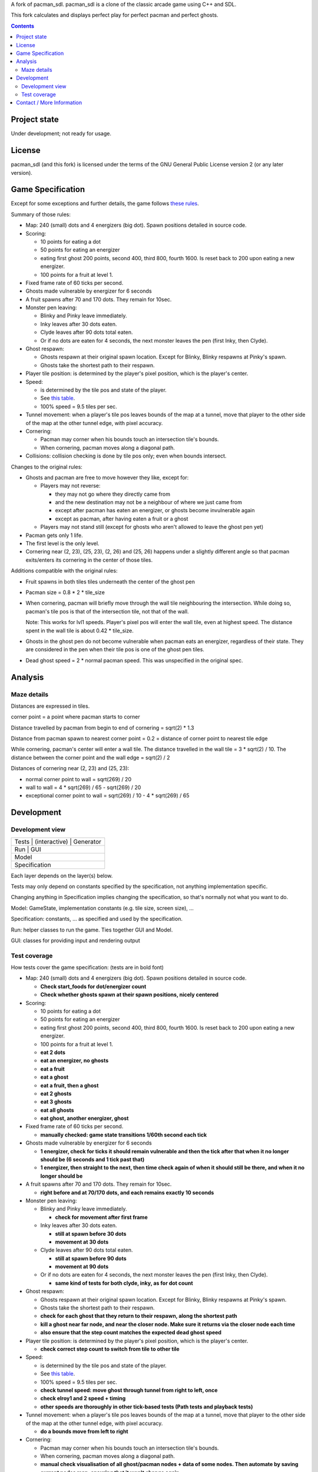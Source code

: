 A fork of pacman_sdl. pacman_sdl is a clone of the classic arcade game using
C++ and SDL.

This fork calculates and displays perfect play for perfect pacman and perfect
ghosts.

.. contents::

Project state
=============

Under development; not ready for usage.


License
=======

pacman_sdl (and this fork) is licensed under the terms of the GNU General
Public License version 2 (or any later version).


Game Specification
==================

Except for some exceptions and further details, the game follows `these rules`__.

__ http://home.comcast.net/~jpittman2/pacman/pacmandossier.html

Summary of those rules:

- Map: 240 (small) dots and 4 energizers (big dot). Spawn positions detailed in
  source code.

- Scoring:

  - 10 points for eating a dot

  - 50 points for eating an energizer 

  - eating first ghost 200 points, second 400, third 800, fourth 1600. Is reset
    back to 200 upon eating a new energizer.

  - 100 points for a fruit at level 1. 

- Fixed frame rate of 60 ticks per second.

- Ghosts made vulnerable by energizer for 6 seconds

- A fruit spawns after 70 and 170 dots. They remain for 10sec.

- Monster pen leaving: 

  - Blinky and Pinky leave immediately. 

  - Inky leaves after 30 dots eaten.

  - Clyde leaves after 90 dots total eaten.

  - Or if no dots are eaten for 4 seconds, the next monster leaves the pen (first Inky, then Clyde).

- Ghost respawn: 
  
  - Ghosts respawn at their original spawn location. Except for Blinky, Blinky
    respawns at Pinky's spawn.

  - Ghosts take the shortest path to their respawn.

- Player tile position: is determined by the player's pixel position, which is the player's center.

- Speed: 
  
  - is determined by the tile pos and state of the player.

  - See `this table <http://home.comcast.net/~jpittman2/pacman/pacmandossier.html#LvlSpecs>`_.

  - 100% speed = 9.5 tiles per sec.

- Tunnel movement: when a player's tile pos leaves bounds of the map at a
  tunnel, move that player to the other side of the map at the other tunnel
  edge, with pixel accuracy.

- Cornering: 
  
  - Pacman may corner when his bounds touch an intersection tile's bounds. 
    
  - When cornering, pacman moves along a diagonal path.

- Collisions: collision checking is done by tile pos only; even when bounds
  intersect.

 
Changes to the original rules:

- Ghosts and pacman are free to move however they like, except for:

  - Players may not reverse:
    
    - they may not go where they directly came from
      
    - and the new destination may not be a neighbour of where we just came from
    
    - except after pacman has eaten an energizer, or ghosts become invulnerable
      again

    - except as pacman, after having eaten a fruit or a ghost

  - Players may not stand still (except for ghosts who aren't allowed to leave
    the ghost pen yet)

- Pacman gets only 1 life.

- The first level is the only level.

- Cornering near (2, 23), (25, 23), (2, 26) and (25, 26) happens under a
  slightly different angle so that pacman exits/enters its cornering in the
  center of those tiles.


Additions compatible with the original rules:

- Fruit spawns in both tiles tiles underneath the center of the ghost pen

- Pacman size = 0.8 * 2 * tile_size

- When cornering, pacman will briefly move through the wall tile neighbouring
  the intersection. While doing so, pacman's tile pos is that of the
  intersection tile, not that of the wall. 
  
  Note: This works for lvl1 speeds. Player's pixel pos will enter the
  wall tile, even at highest speed. The distance spent in the wall tile is
  about 0.42 * tile_size.

- Ghosts in the ghost pen do not become vulnerable when pacman eats an
  energizer, regardless of their state. They are considered in the pen when
  their tile pos is one of the ghost pen tiles.

- Dead ghost speed = 2 * normal pacman speed. This was unspecified in the
  original spec.


Analysis
========

Maze details
------------

Distances are expressed in tiles.

corner point = a point where pacman starts to corner

Distance travelled by pacman from begin to end of cornering = sqrt(2) * 1.3

Distance from pacman spawn to nearest corner point = 0.2 = distance of
corner point to nearest tile edge

While cornering, pacman's center will enter a wall tile. The distance travelled
in the wall tile = 3 * sqrt(2) / 10. The distance between the corner point
and the wall edge = sqrt(2) / 2

Distances of cornering near (2, 23) and (25, 23):

- normal corner point to wall = sqrt(269) / 20

- wall to wall = 4 * sqrt(269) / 65 - sqrt(269) / 20

- exceptional corner point to wall = sqrt(269) / 10 - 4 * sqrt(269) / 65

Development
===========

Development view
----------------

+-----------------------------------+
| Tests | (interactive) | Generator |
+-----------------------------------+
|         Run       |      GUI      |
+-----------------------------------+
|              Model                |
+-----------------------------------+
|           Specification           |
+-----------------------------------+

Each layer depends on the layer(s) below.

Tests may only depend on constants specified by the specification, not anything
implementation specific.

Changing anything in Specification implies changing the specification, so
that's normally not what you want to do.

Model: GameState, implementation constants (e.g. tile size, screen size), ...

Specification: constants, ... as specified and used by the specification.

Run: helper classes to run the game. Ties together GUI and Model.

GUI: classes for providing input and rendering output


Test coverage
-------------

How tests cover the game specification: (tests are in bold font)

- Map: 240 (small) dots and 4 energizers (big dot). Spawn positions detailed in
  source code.

  - **Check start_foods for dot/energizer count**
  - **Check whether ghosts spawn at their spawn positions, nicely centered**

- Scoring:

  - 10 points for eating a dot

  - 50 points for eating an energizer 

  - eating first ghost 200 points, second 400, third 800, fourth 1600. Is reset
    back to 200 upon eating a new energizer.

  - 100 points for a fruit at level 1. 

  - **eat 2 dots**
  - **eat an energizer, no ghosts**
  - **eat a fruit**
  - **eat a ghost**
  - **eat a fruit, then a ghost**
  - **eat 2 ghosts**
  - **eat 3 ghosts**
  - **eat all ghosts**
  - **eat ghost, another energizer, ghost**

- Fixed frame rate of 60 ticks per second.

  - **manually checked: game state transitions 1/60th second each tick**

- Ghosts made vulnerable by energizer for 6 seconds

  - **1 energizer, check for ticks it should remain vulnerable and then the tick
    after that when it no longer should be (6 seconds and 1 tick past that)**

  - **1 energizer, then straight to the next, then time check again of when it
    should still be there, and when it no longer should be**

- A fruit spawns after 70 and 170 dots. They remain for 10sec.

  - **right before and at 70/170 dots, and each remains exactly 10 seconds**

- Monster pen leaving: 

  - Blinky and Pinky leave immediately. 

    - **check for movement after first frame**

  - Inky leaves after 30 dots eaten.

    - **still at spawn before 30 dots**
    - **movement at 30 dots**

  - Clyde leaves after 90 dots total eaten.

    - **still at spawn before 90 dots**
    - **movement at 90 dots**

  - Or if no dots are eaten for 4 seconds, the next monster leaves the pen (first Inky, then Clyde).

    - **same kind of tests for both clyde, inky, as for dot count**

- Ghost respawn: 
  
  - Ghosts respawn at their original spawn location. Except for Blinky, Blinky
    respawns at Pinky's spawn.

  - Ghosts take the shortest path to their respawn.

  - **check for each ghost that they return to their respawn, along the shortest
    path**

  - **kill a ghost near far node, and near the closer node. Make sure it returns
    via the closer node each time**

  - **also ensure that the step count matches the expected dead ghost speed**

- Player tile position: is determined by the player's pixel position, which is the player's center.

  - **check correct step count to switch from tile to other tile**

- Speed: 
  
  - is determined by the tile pos and state of the player.

  - See `this table <http://home.comcast.net/~jpittman2/pacman/pacmandossier.html#LvlSpecs>`_.

  - 100% speed = 9.5 tiles per sec.

  - **check tunnel speed: move ghost through tunnel from right to left,
    once**

  - **check elroy1 and 2 speed + timing**

  - **other speeds are thoroughly in other tick-based tests (Path tests and
    playback tests)**

- Tunnel movement: when a player's tile pos leaves bounds of the map at a
  tunnel, move that player to the other side of the map at the other tunnel
  edge, with pixel accuracy.

  - **do a bounds move from left to right**

- Cornering: 
  
  - Pacman may corner when his bounds touch an intersection tile's bounds. 

  - When cornering, pacman moves along a diagonal path.

  - **manual check visualisation of all ghost/pacman nodes + data of some
    nodes. Then automate by saving current nodes map, ensuring that it won't
    change again.**

- Collisions: collision checking is done by tile pos only; even when bounds
  intersect.

  - **code review**

 
Changes to the original rules:

- Ghosts and pacman are free to move however they like, except for:

  - Players may not reverse (i.e. they may not go where they directly came from):
    
    - except after pacman has eaten an energizer or a ghost

    - except as pacman, after having eaten a fruit

  - Players may not stand still (except for ghosts who aren't allowed to leave
    the ghost pen yet)

- Pacman gets only 1 life.

  - **start with 1 life**

- The first level is the only level.


Additions compatible with the original rules:

- Fruit spawns in both tiles tiles underneath the center of the ghost pen

- Pacman size = 0.8 * 2 * tile_size

- When cornering, pacman will briefly move through the wall tile neighbouring
  the intersection. While doing so, pacman's tile pos is that of the
  intersection tile, not that of the wall. 
  
  Note: This works for lvl1 speeds. Player's pixel pos will enter the
  wall tile, even at highest speed. The distance spent in the wall tile is
  about 0.42 * tile_size.

  - TODO **eat dot in corner**

- Ghosts in the ghost pen do not become vulnerable when pacman eats an
  energizer, regardless of their state. They are considered in the pen when
  their tile pos is one of the ghost pen tiles.

  - TODO **eat energizer while ghosts are in pen**
  - TODO **eat energizer while ghosts are leaving the pen**


Note: tests generated with record/playback are sensitive to the TILE_SIZE used,
and expect a tile size of 24.


Contact / More Information
==========================

Github: http://github.com/timdiels/pacman

Email: tim@timdiels.be


Enjoy!
